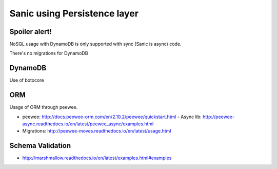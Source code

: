Sanic using Persistence layer
=============================

Spoiler alert!
--------------
NoSQL usage with DynamoDB is only supported with sync (Sanic is async) code.

There's no migrations for DynamoDB


DynamoDB
--------

Use of botocore


ORM
---

Usage of ORM through peewee.

- peewee: http://docs.peewee-orm.com/en/2.10.2/peewee/quickstart.html
  - Async lib: http://peewee-async.readthedocs.io/en/latest/peewee_async/examples.html
- Migrations: http://peewee-moves.readthedocs.io/en/latest/usage.html


Schema Validation
-----------------

- http://marshmallow.readthedocs.io/en/latest/examples.html#examples
